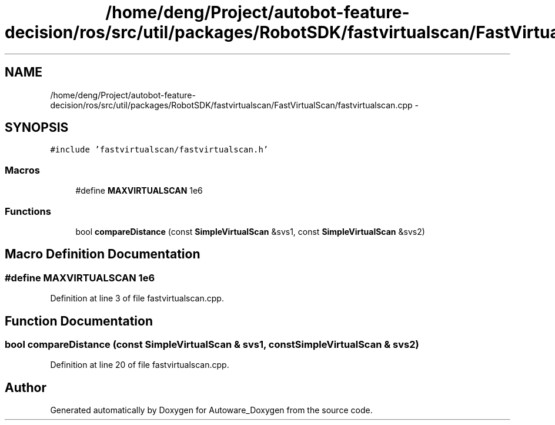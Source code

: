 .TH "/home/deng/Project/autobot-feature-decision/ros/src/util/packages/RobotSDK/fastvirtualscan/FastVirtualScan/fastvirtualscan.cpp" 3 "Fri May 22 2020" "Autoware_Doxygen" \" -*- nroff -*-
.ad l
.nh
.SH NAME
/home/deng/Project/autobot-feature-decision/ros/src/util/packages/RobotSDK/fastvirtualscan/FastVirtualScan/fastvirtualscan.cpp \- 
.SH SYNOPSIS
.br
.PP
\fC#include 'fastvirtualscan/fastvirtualscan\&.h'\fP
.br

.SS "Macros"

.in +1c
.ti -1c
.RI "#define \fBMAXVIRTUALSCAN\fP   1e6"
.br
.in -1c
.SS "Functions"

.in +1c
.ti -1c
.RI "bool \fBcompareDistance\fP (const \fBSimpleVirtualScan\fP &svs1, const \fBSimpleVirtualScan\fP &svs2)"
.br
.in -1c
.SH "Macro Definition Documentation"
.PP 
.SS "#define MAXVIRTUALSCAN   1e6"

.PP
Definition at line 3 of file fastvirtualscan\&.cpp\&.
.SH "Function Documentation"
.PP 
.SS "bool compareDistance (const \fBSimpleVirtualScan\fP & svs1, const \fBSimpleVirtualScan\fP & svs2)"

.PP
Definition at line 20 of file fastvirtualscan\&.cpp\&.
.SH "Author"
.PP 
Generated automatically by Doxygen for Autoware_Doxygen from the source code\&.
